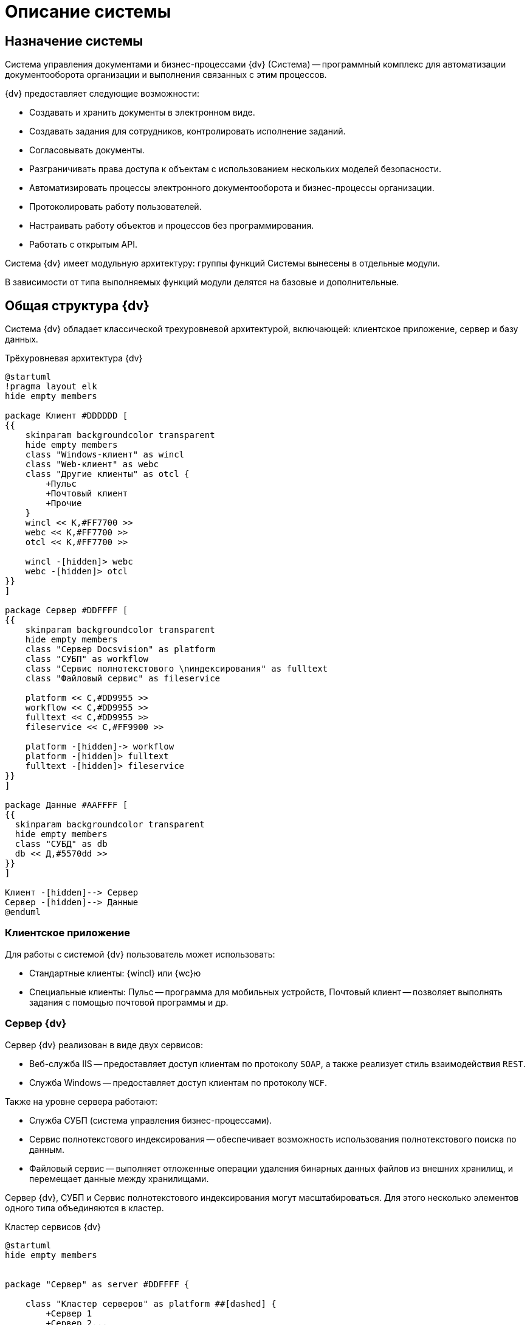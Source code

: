 = Описание системы

== Назначение системы

Система управления документами и бизнес-процессами {dv} (Система) -- программный комплекс для автоматизации документооборота организации и выполнения связанных с этим процессов.

.{dv} предоставляет следующие возможности:
* Создавать и хранить документы в электронном виде.
* Создавать задания для сотрудников, контролировать исполнение заданий.
* Согласовывать документы.
* Разграничивать права доступа к объектам с использованием нескольких моделей безопасности.
* Автоматизировать процессы электронного документооборота и бизнес-процессы организации.
* Протоколировать работу пользователей.
* Настраивать работу объектов и процессов без программирования.
* Работать с открытым API.

Система {dv} имеет модульную архитектуру: группы функций Системы вынесены в отдельные модули.

В зависимости от типа выполняемых функций модули делятся на базовые и дополнительные.

== Общая структура {dv}

Система {dv} обладает классической трехуровневой архитектурой, включающей: клиентское приложение, сервер и базу данных.

.Трёхуровневая архитектура {dv}
[plantuml, svg]
....
@startuml
!pragma layout elk
hide empty members

package Клиент #DDDDDD [
{{
    skinparam backgroundcolor transparent
    hide empty members
    class "Windows-клиент" as wincl
    class "Web-клиент" as webc
    class "Другие клиенты" as otcl {
        +Пульс
        +Почтовый клиент
        +Прочие
    }
    wincl << К,#FF7700 >>
    webc << К,#FF7700 >>
    otcl << К,#FF7700 >>

    wincl -[hidden]> webc
    webc -[hidden]> otcl
}}
]

package Сервер #DDFFFF [
{{
    skinparam backgroundcolor transparent
    hide empty members
    class "Сервер Docsvision" as platform
    class "СУБП" as workflow
    class "Сервис полнотекстового \nиндексирования" as fulltext
    class "Файловый сервис" as fileservice

    platform << С,#DD9955 >>
    workflow << С,#DD9955 >>
    fulltext << С,#DD9955 >>
    fileservice << С,#FF9900 >>

    platform -[hidden]-> workflow
    platform -[hidden]> fulltext
    fulltext -[hidden]> fileservice
}}
]

package Данные #AAFFFF [
{{
  skinparam backgroundcolor transparent
  hide empty members
  class "СУБД" as db
  db << Д,#5570dd >>
}}
]

Клиент -[hidden]--> Сервер
Сервер -[hidden]--> Данные
@enduml
....

=== Клиентское приложение

.Для работы с системой {dv} пользователь может использовать:
* Стандартные клиенты: {wincl} или {wc}ю
* Специальные клиенты: Пульс -- программа для мобильных устройств, Почтовый клиент -- позволяет выполнять задания с помощью почтовой программы и др.


=== Сервер {dv}

.Сервер {dv} реализован в виде двух сервисов:

* Веб-служба IIS -- предоставляет доступ клиентам по протоколу `SOAP`, а также реализует стиль взаимодействия `REST`.
* Служба Windows -- предоставляет доступ клиентам по протоколу `WCF`.

.Также на уровне сервера работают:
* Служба СУБП (система управления бизнес-процессами).
* Сервис полнотекстового индексирования -- обеспечивает возможность использования полнотекстового поиска по данным.
* Файловый сервис -- выполняет отложенные операции удаления бинарных данных файлов из внешних хранилищ, и перемещает данные между хранилищами.

Сервер {dv}, СУБП и Сервис полнотекстового индексирования могут масштабироваться. Для этого несколько элементов одного типа объединяются в кластер.

.Кластер сервисов {dv}
[plantuml, svg]
....
@startuml
hide empty members


package "Сервер" as server #DDFFFF {

    class "Кластер серверов" as platform ##[dashed] {
        +Сервер 1
        +Сервер 2...
}
    class "Кластер СУБП" as workflow ##[dashed] {
        +Сервис 1
        +Сервис 2...
}
    class "Кластер cервисов полнотекстового \nиндексирования" as fulltext ##[dashed] {
        +СУБП 1
        +СУБП 2...
}
}

platform -[hidden]> workflow
platform -[hidden]> fulltext

platform << С,#DD9955 >>
workflow << С,#DD9955 >>
fulltext << С,#DD9955 >>

@enduml
....

=== База данных

Основным хранилищем данных в {dv} является база данных. В качестве СУБД поддерживаются Microsoft SQL или PostgreSQL. В более сложных конфигурациях могут быть добавлены xref:platform:admin:redisCache.adoc[кэш-сервер Redis], а также выделенные xref:platform:admin:storage.adoc[хранилища для бинарных данных] (содержимого) файлов.

.Конфигурация {dv} с внешними хранилищами и Redis
[plantuml, svg]
....
@startuml
hide empty members

package "Данные" as data #AAFFFF {
    class "СУБД" as db
    class "Внешние файловые хранилища" as ext ##[dashed] {
        +Хранилище 1
        +Хранилище 2
        +Хранилище N
}
    class "Кэш-сервер Redis" as redis
}

db -[hidden]> ext
ext -[hidden]> redis

db << Д,#5570dd >>
ext << Д,#5570dd >>
redis << Д,#5570dd >>

@enduml
....

== Схема взаимодействия основных элементов Системы

image::interactionScheme.png[]

== Основные объекты системы

Основными объектами {dv} являются карточки и файлы.

.Схема взаимодействия основных элементов Системы
[plantuml, svg]
....
@startuml
database "\nБаза Данных\n"

package "Сервер Docsvision" as server {
    [Служба \nDocsvision 5.5 Storage Server]
    [Web-сервис \nDocsvision в IIS]
}

component "Внешнее файловое хранилище" as ext

component "Файловый сервис (Служба \nDocsvision 5.5 File Service)" as fileservice

component "Сервис полнотекстового индексирования \nСлужба \nDocsvision 5.5 Full-text Indexing Service" as fulltext

component "СУБП (Служба \nDocsvision 5.5 Workflow Server)" as workflow

component "Клиенты, \nработающие \nчерез SOAP" as soap

component "Клиенты, \nработающие \nчерез WCF" as wcf

skinparam databaseBackgroundColor Aqua

@enduml

....

=== Карточки

Карточки -- элементы систем, предназначенные для упорядоченного хранения сведений о внешних объектах и процессах.

Карточка {dv} включает две составляющие: данные и, необязательный, пользовательский интерфейс.

Данные карточки представляют собой набор простейших элементов -- _полей_, сгруппированных в _секции_.

Поле является элементарной единицей хранения данных в {dv}. Тип информации, которая может хранится в _поле_, определяется типом поля. Например, есть типы полей для хранения строковых или числовых данных, даты и времени, значения "Да/нет" и др. Также настройки полей могут устанавливать другие ограничения для хранимой информацию, а именно: максимальный размер для текстовых данных, обязательность наличия данных в поле при сохранения карточки. Специальные типы полей предназначены для хранения ссылки на карточки или данные карточек -- _ссылочные поля_.

С помощью секций формируются группы полей, к которым применяются особые правила секции. Основным правилом является тип секции, который определяется структуру полей секции:

* плоская -- в секции может храниться одна строка с данными полей секции;

image::sectionStruct.png[sectionStruct]

* коллекционная (табличная) -- в секции может храниться одна или несколько отдельных строк с данными полей секции;

image::sectionTable.png[sectionTable]

* иерархическая (древовидная) -- в секции может храниться одна или несколько строк с данными полей секции, отдельные строки могут являться подстроками других строк.

image::sectionTree.png[sectionTree]

В свою очередь секция может являться подчинённой по отношению к другой секции.

image::subSection.png[subSection]

Перечень и параметры секций и полей карточки формируют её описание -- _тип карточки_ (в терминах {dv}). Созданные по описанию карточки называются _экземплярами карточек_.

____

Описание схем стандартных карточек {dv} приведено в xref:Documentations.adoc[Перечень эксплуатационной документации] "Описание полей стандартных карточек {dv}".

____

Физически экземпляры карточек хранятся в БД {dv} в таблицах `dvtable_{Идентификатор секции}` -- в каждой таблице хранятся данные одной секции всех карточек одного типа. Описание, общая и системная информация о карточке хранится в отдельных таблицах: `dvsys_instances`, `dvsys_instances_date` и некоторых других. Описание таблиц БД {dv} приведено в пункте xref:Tables.adoc[Таблицы БД {dv}].

image::dbAndCards.png[dbAndCards]

Схемы карточек в формате XML хранятся в таблице `dvsys_carddefs`.

Частным случаем карточки является _справочник_ -- тип карточки, у которой может быть только один экземпляр. Данные справочников, как правило, используются в других карточках (через _ссылочные поля_).

=== Библиотеки карточек

_Библиотека карточек_ -- коллекция типов карточек, которая требуется для загрузки карточек в {dv} и их обновления. Как правило, в библиотеку включаются все карточки одного модуля {dv}.

=== Файлы

В системе {dv} файл представлен на двух уровнях:

. На более низком -- бинарные данные файла и его атрибуты (размер, дата создания и изменения, признаки архивирования и предварительного удаления и др.).
. На более высоком -- _Карточка файла с версиями_ -- содержит ссылки на версии файла, а именно на бинарные данные разных версий, номера версий, комментарии к версиям и данные авторов версий.

_Карточка файла с версиями_ используется для хранения файлов, прикрепляемых к карточкам {dv}. В системных целях {dv} работает непосредственно с файлами.

Карточки файлов с версиями и атрибуты файлов хранятся в БД {dv}, а бинарные данные могут хранится в БД или в отдельном хранилище вне БД {dv}. Более подробно внешнее хранение бинарных данных рассмотрено в пункте xref:BinaryStorage.adoc[Хранение бинарных данных файлов].

image::filesStruct.png[filesStruct]